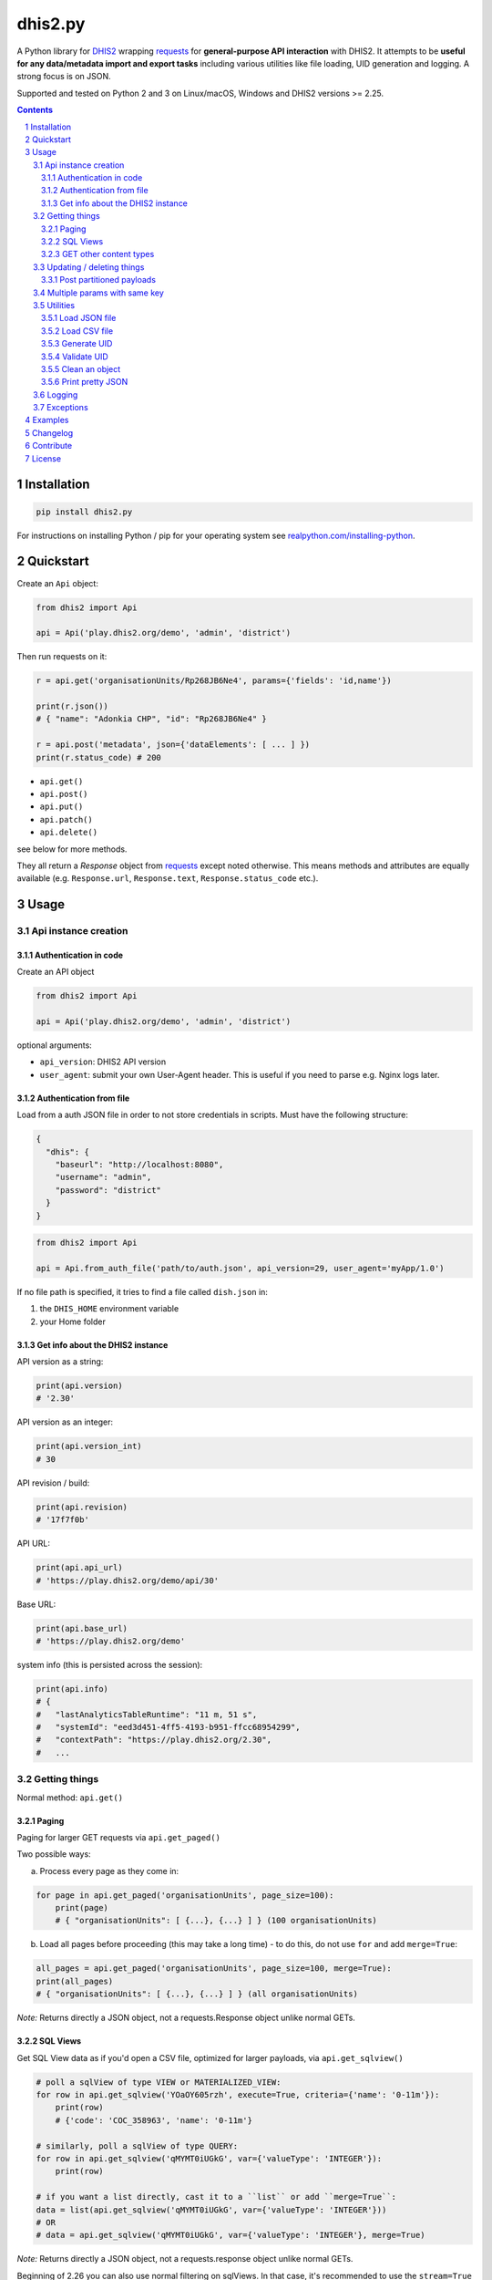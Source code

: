 dhis2.py
########

|Latest version| |Downloads| |Build| |BuildWin| |Coverage| |LGTM| |CodeClimate|

A Python library for `DHIS2 <https://dhis2.org>`_ wrapping `requests <http://docs.python-requests.org/en/master/user/quickstart/>`_
for **general-purpose API interaction** with DHIS2. It attempts to be **useful for any data/metadata import and export tasks**
including various utilities like file loading, UID generation and logging. A strong focus is on JSON.

Supported and tested on Python 2 and 3 on Linux/macOS, Windows and DHIS2 versions >= 2.25.

.. contents::
.. section-numbering::


Installation
=============

.. code:: bash

    pip install dhis2.py

For instructions on installing Python / pip for your operating system see `realpython.com/installing-python <https://realpython.com/installing-python>`_.


Quickstart
==========

Create an ``Api`` object:

.. code:: python

    from dhis2 import Api

    api = Api('play.dhis2.org/demo', 'admin', 'district')

Then run requests on it:

.. code:: python

    r = api.get('organisationUnits/Rp268JB6Ne4', params={'fields': 'id,name'})

    print(r.json())
    # { "name": "Adonkia CHP", "id": "Rp268JB6Ne4" }

    r = api.post('metadata', json={'dataElements': [ ... ] })
    print(r.status_code) # 200


- ``api.get()``
- ``api.post()``
- ``api.put()``
- ``api.patch()``
- ``api.delete()``

see below for more methods.

They all return a *Response* object from `requests <http://docs.python-requests.org/en/master/user/quickstart/>`_
except noted otherwise. This means methods and attributes are equally available
(e.g. ``Response.url``, ``Response.text``, ``Response.status_code`` etc.).

Usage
=====

Api instance creation
-----------------------

Authentication in code
^^^^^^^^^^^^^^^^^^^^^^

Create an API object

.. code:: python

    from dhis2 import Api

    api = Api('play.dhis2.org/demo', 'admin', 'district')

optional arguments:

- ``api_version``: DHIS2 API version
- ``user_agent``: submit your own User-Agent header. This is useful if you need to parse e.g. Nginx logs later.


Authentication from file
^^^^^^^^^^^^^^^^^^^^^^^^^

Load from a auth JSON file in order to not store credentials in scripts.
Must have the following structure:

.. code:: json

    {
      "dhis": {
        "baseurl": "http://localhost:8080",
        "username": "admin",
        "password": "district"
      }
    }

.. code:: python

    from dhis2 import Api

    api = Api.from_auth_file('path/to/auth.json', api_version=29, user_agent='myApp/1.0')


If no file path is specified, it tries to find a file called ``dish.json`` in:

1. the ``DHIS_HOME`` environment variable
2. your Home folder


Get info about the DHIS2 instance
^^^^^^^^^^^^^^^^^^^^^^^^^^^^^^^^^^

API version as a string:

.. code:: python

    print(api.version)
    # '2.30'

API version as an integer:

.. code:: python

    print(api.version_int)
    # 30

API revision / build:

.. code:: python

    print(api.revision)
    # '17f7f0b'

API URL:

.. code:: python

    print(api.api_url)
    # 'https://play.dhis2.org/demo/api/30'

Base URL:

.. code:: python

    print(api.base_url)
    # 'https://play.dhis2.org/demo'

system info (this is persisted across the session):

.. code:: python

    print(api.info)
    # {
    #   "lastAnalyticsTableRuntime": "11 m, 51 s",
    #   "systemId": "eed3d451-4ff5-4193-b951-ffcc68954299",
    #   "contextPath": "https://play.dhis2.org/2.30",
    #   ...


Getting things
--------------

Normal method: ``api.get()``

Paging
^^^^^^

Paging for larger GET requests via ``api.get_paged()``

Two possible ways:

a) Process every page as they come in:

.. code:: python

    for page in api.get_paged('organisationUnits', page_size=100):
        print(page)
        # { "organisationUnits": [ {...}, {...} ] } (100 organisationUnits)

b) Load all pages before proceeding (this may take a long time) - to do this, do not use ``for`` and add ``merge=True``:

.. code:: python

    all_pages = api.get_paged('organisationUnits', page_size=100, merge=True):
    print(all_pages)
    # { "organisationUnits": [ {...}, {...} ] } (all organisationUnits)

*Note:* Returns directly a JSON object, not a requests.Response object unlike normal GETs.


SQL Views
^^^^^^^^^^

Get SQL View data as if you'd open a CSV file, optimized for larger payloads, via ``api.get_sqlview()``

.. code:: python

    # poll a sqlView of type VIEW or MATERIALIZED_VIEW:
    for row in api.get_sqlview('YOaOY605rzh', execute=True, criteria={'name': '0-11m'}):
        print(row)
        # {'code': 'COC_358963', 'name': '0-11m'}

    # similarly, poll a sqlView of type QUERY:
    for row in api.get_sqlview('qMYMT0iUGkG', var={'valueType': 'INTEGER'}):
        print(row)

    # if you want a list directly, cast it to a ``list`` or add ``merge=True``:
    data = list(api.get_sqlview('qMYMT0iUGkG', var={'valueType': 'INTEGER'}))
    # OR
    # data = api.get_sqlview('qMYMT0iUGkG', var={'valueType': 'INTEGER'}, merge=True)

*Note:* Returns directly a JSON object, not a requests.response object unlike normal GETs.

Beginning of 2.26 you can also use normal filtering on sqlViews. In that case, it's recommended
to use the ``stream=True`` parameter of the ``Dhis.get()`` method.



GET other content types
^^^^^^^^^^^^^^^^^^^^^^^

Usually defaults to JSON but you can get other file types:

.. code:: python

    r = api.get('organisationUnits/Rp268JB6Ne4', file_type='xml')
    print(r.text)
    # <?xml version='1.0' encoding='UTF-8'?><organisationUnit ...

    r = api.get('organisationUnits/Rp268JB6Ne4', file_type='pdf')
    with open('/path/to/file.pdf', 'wb') as f:
        f.write(r.content)



Updating / deleting things
--------------------------

Normal methods:

* ``api.post()``
* ``api.put()``
* ``api.patch()``
* ``api.delete()``


Post partitioned payloads
^^^^^^^^^^^^^^^^^^^^^^^^^^

If you have such a large payload (e.g. metadata imports) that you frequently get a HTTP Error:
``413 Request Entity Too Large`` response e.g. from Nginx you might benefit from using
the following method that splits your payload in partitions / chunks and posts them one-by-one.
You define the amount of elements in each POST by specifying a number in ``thresh`` (default: ``1000``).

Note that it is only possible to submit one key per payload (e.g. ``dataElements`` only, not additionally ``organisationUnits`` in the same payload).

``api.post_partitioned()``

.. code:: python
    
    import json
    
    data = {
        "organisationUnits": [
            {...},
            {...} # very large number of org units
        ]
    {
    for response in api.post_partitioned('metadata', json=data, thresh=5000):
        text = json.loads(response.text)
        print('[{}] - {}'.format(text['status'], json.dumps(text['stats'])))


Multiple params with same key
-----------------------------

If you need to pass multiple parameters to your request with the same key, you may submit as a list of tuples instead when e.g.:

.. code:: python

    r = api.get('dataValueSets', params=[
            ('dataSet', 'pBOMPrpg1QX'), ('dataSet', 'BfMAe6Itzgt'),
            ('orgUnit', 'YuQRtpLP10I'), ('orgUnit', 'vWbkYPRmKyS'),
            ('startDate', '2013-01-01'), ('endDate', '2013-01-31')
        ]
    )

alternatively:

.. code:: python

    r = api.get('dataValueSets', params={
        'dataSet': ['pBOMPrpg1QX', 'BfMAe6Itzgt'],
        'orgUnit': ['YuQRtpLP10I', 'vWbkYPRmKyS'],
        'startDate': '2013-01-01',
        'endDate': '2013-01-31'
    })


Utilities
---------

Load JSON file
^^^^^^^^^^^^^^^^^

.. code:: python

    from dhis2 import load_json

    json_data = load_json('/path/to/file.json')
    print(json_data)
    # { "id": ... }


Load CSV file
^^^^^^^^^^^^^^^^

Via a Python generator:

.. code:: python

    from dhis2 import load_csv

    for row in load_csv('/path/to/file.csv'):
        print(row)
        # { "id": ... }

Via a normal list, loaded fully into memory:

.. code:: python

    data = list(load_csv('/path/to/file.csv'))

Generate UID
^^^^^^^^^^^^

Create a DHIS2 UID:

.. code:: python

    uid = generate_uid()
    print(uid)
    # 'Rp268JB6Ne4'

To create a list of 1000 UIDs:

.. code:: python

    uids = [generate_uid() for _ in range(1000)]


Validate UID
^^^^^^^^^^^^

Check if something is a valid DHIS2 UID:

.. code:: python

    uid = 'MmwcGkxy876'
    print(is_valid_uid(uid))
    # True

    uid = 25329
    print(is_valid_uid(uid))
    # False

    uid = 'MmwcGkxy876 '
    print(is_valid_uid(uid))
    # False


Clean an object
^^^^^^^^^^^^^^^^

Useful for deep-removing certain keys in an object,
e.g. remove all sharing by recursively removing all ``user`` and ``userGroupAccesses`` fields.

.. code:: python

    from dhis2 import clean_obj

    metadata = {
        "dataElements": [
            {
                "name": "ANC 1st visit",
                "id": "fbfJHSPpUQD",
                "publicAccess": "rw------",
                "userGroupAccesses": [
                    {
                        "access": "r-r-----",
                        "userGroupUid": "Rg8wusV7QYi",
                        "displayName": "HIV Program Coordinators",
                        "id": "Rg8wusV7QYi"
                    },
                    {
                        "access": "rwr-----",
                        "userGroupUid": "qMjBflJMOfB",
                        "displayName": "Family Planning Program",
                        "id": "qMjBflJMOfB"
                    }
                ]
            }
        ],
        "dataSets": [
            {
                "name": "ART monthly summary",
                "id": "lyLU2wR22tC",
                "publicAccess": "rwr-----",
                "userGroupAccesses": [
                    {
                        "access": "r-rw----",
                        "userGroupUid": "GogLpGmkL0g",
                        "displayName": "_DATASET_Child Health Program Manager",
                        "id": "GogLpGmkL0g"
                    }
                ]
            }
        ]
    }


    cleaned = clean_obj(metadata, ['userGroupAccesses', 'publicAccess'])
    pretty_json(cleaned)

Which would eventually recursively remove all keys matching to ``userGroupAccesses`` or ``publicAccess``:

.. code:: json

    {
      "dataElements": [
        {
          "name": "ANC 1st visit",
          "id": "fbfJHSPpUQD"
        }
      ],
      "dataSets": [
        {
          "name": "ART monthly summary",
          "id": "lyLU2wR22tC"
        }
      ]
    }


Print pretty JSON
^^^^^^^^^^^^^^^^^

Print easy-readable JSON objects with colors, utilizes `Pygments <http://pygments.org/>`_.

.. code:: python

    from dhis2 import pretty_json

    obj = {"dataElements": [{"name": "Accute Flaccid Paralysis (Deaths < 5 yrs)", "id": "FTRrcoaog83", "aggregationType": "SUM"}]}
    pretty_json(obj)

... prints (in a terminal it will have colors):

.. code:: json

    {
      "dataElements": [
        {
          "aggregationType": "SUM",
          "id": "FTRrcoaog83",
          "name": "Accute Flaccid Paralysis (Deaths < 5 yrs)"
        }
      ]
    }


Logging
-------

Logging utilizes `logzero <https://github.com/metachris/logzero>`_.

- Color output depending on log level
- DHIS2 log format including the line of the caller
- optional ``logfile=`` specifies a rotating log file path (20 x 10MB files)


.. code:: python

    from dhis2 import setup_logger, logger

    setup_logger(logfile='/var/log/app.log')

    logger.info('my log message')
    logger.warning('missing something')
    logger.error('something went wrong')
    logger.exception('with stacktrace')

::

    * INFO  2018-06-01 18:19:40,001  my log message [script:86]
    * ERROR  2018-06-01 18:19:40,007  something went wrong [script:87]

Use ``setup_logger(include_caller=False)`` if you want to remove ``[script:86]`` from logs.

Exceptions
----------

There are two exceptions:

- ``RequestException``: DHIS2 didn't like what you requested. See the exception's ``code``, ``url`` and ``description``.
- ``ClientException``: Something didn't work with the client not involving DHIS2.

They both inherit from ``Dhis2PyException``.


Examples
========

* Real-world script examples can be found in the ``examples`` folder.
* dhis2.py is used in `dhis2-pk <https://github.com/davidhuser/dhis2-pk>`_ (dhis2-pocket-knife)

Changelog
==========

Versions `changelog <https://github.com/davidhuser/dhis2.py/blob/master/CHANGELOG.rst>`_

Contribute
==========

Feedback welcome!

- Add `issue <https://github.com/davidhuser/dhis2.py/issues/new>`_
- Install the dev environment (see below)
- Fork, add changes to *master* branch, ensure tests pass with full coverage and add a Pull Request

.. code:: bash

    pip install pipenv
    git clone https://github.com/davidhuser/dhis2.py
    cd dhis2.py
    pipenv install --dev
    pipenv run tests

License
=======

dhis2.py's source is provided under MIT license.
See LICENCE for details.

* Copyright (c), 2019, David Huser


.. |Latest version| image:: https://img.shields.io/pypi/v/dhis2.py.svg?label=PyPi&style=flat-square
   :target: https://pypi.org/project/dhis2.py
   :alt: PyPi version
   
.. |Downloads| image:: https://img.shields.io/pypi/dm/dhis2-py.svg?label=Downloads&style=flat-square
   :target: https://pypi.org/project/dhis2.py
   :alt: Downloads

.. |Build| image:: https://img.shields.io/circleci/project/github/davidhuser/dhis2.py/master.svg?label=Linux%20build&style=flat-square
   :target: https://circleci.com/gh/davidhuser/dhis2.py
   :alt: CircleCI build

.. |BuildWin| image:: https://img.shields.io/appveyor/ci/davidhuser/dhis2-py.svg?label=Windows%20build&style=flat-square
   :target: https://ci.appveyor.com/project/davidhuser/dhis2-py
   :alt: Appveyor build

.. |Coverage| image:: https://img.shields.io/codecov/c/github/davidhuser/dhis2.py.svg?label=Coverage&style=flat-square
   :target: https://codecov.io/gh/davidhuser/dhis2.py
   :alt: Test coverage

.. |LGTM| image:: https://img.shields.io/lgtm/grade/python/g/davidhuser/dhis2.py.svg?label=Code%20quality&style=flat-square
   :target: https://lgtm.com/projects/g/davidhuser/dhis2.py
   :alt: Code quality

.. |CodeClimate| image:: https://img.shields.io/codeclimate/maintainability/davidhuser/dhis2.py.svg?label=Maintainability&style=flat-square
   :target: https://codeclimate.com/github/davidhuser/dhis2.py/maintainability
   :alt: Code maintainability
